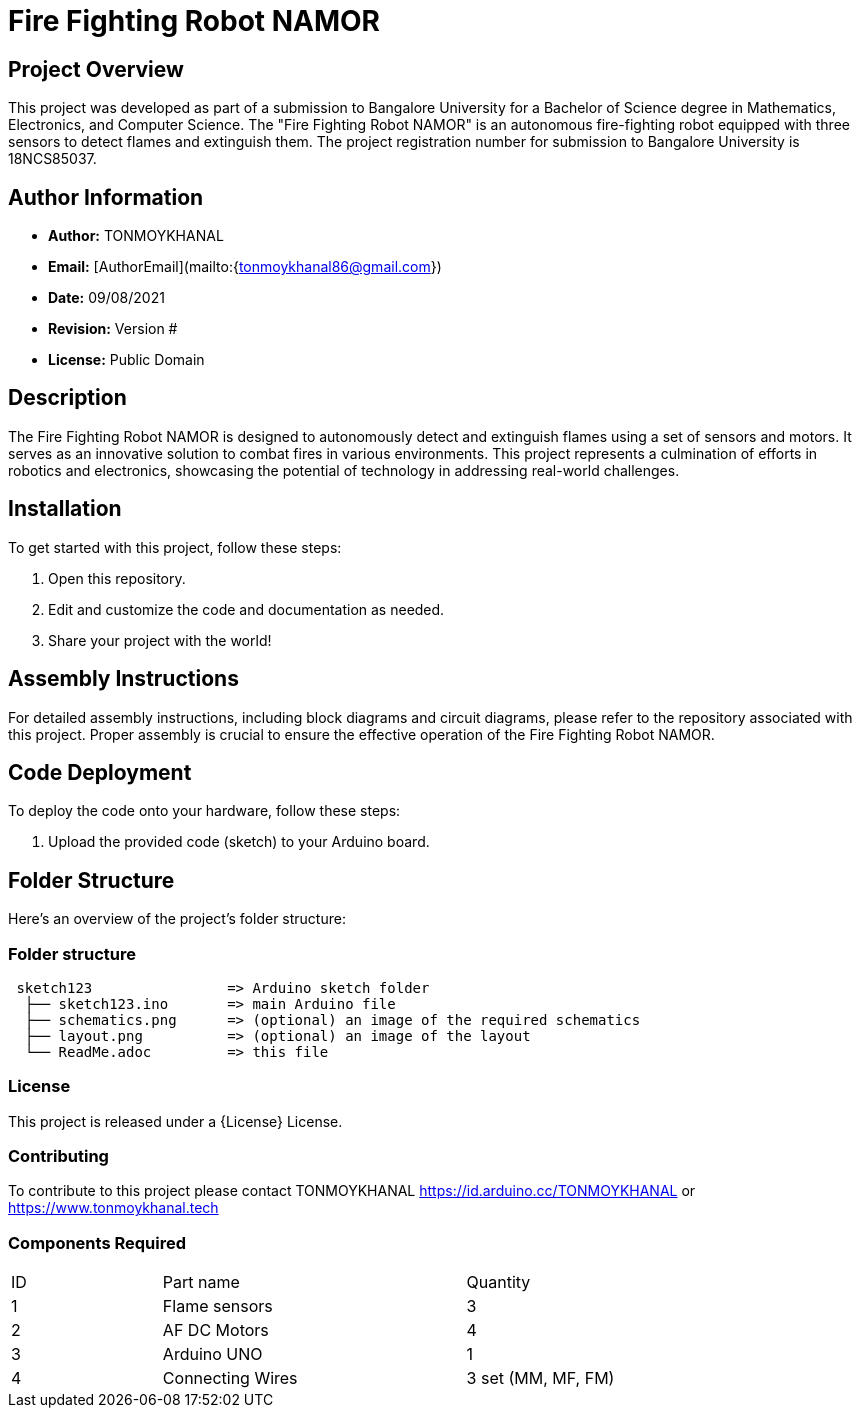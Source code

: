 # Fire Fighting Robot NAMOR

## Project Overview

This project was developed as part of a submission to Bangalore University for a Bachelor of Science degree in Mathematics, Electronics, and Computer Science. The "Fire Fighting Robot NAMOR" is an autonomous fire-fighting robot equipped with three sensors to detect flames and extinguish them. The project registration number for submission to Bangalore University is 18NCS85037.

## Author Information

- **Author:** TONMOYKHANAL
- **Email:** [AuthorEmail](mailto:{tonmoykhanal86@gmail.com})
- **Date:** 09/08/2021
- **Revision:** Version #
- **License:** Public Domain

## Description

The Fire Fighting Robot NAMOR is designed to autonomously detect and extinguish flames using a set of sensors and motors. It serves as an innovative solution to combat fires in various environments. This project represents a culmination of efforts in robotics and electronics, showcasing the potential of technology in addressing real-world challenges.

## Installation

To get started with this project, follow these steps:

1. Open this repository.
2. Edit and customize the code and documentation as needed.
3. Share your project with the world!

## Assembly Instructions

For detailed assembly instructions, including block diagrams and circuit diagrams, please refer to the repository associated with this project. Proper assembly is crucial to ensure the effective operation of the Fire Fighting Robot NAMOR.

## Code Deployment

To deploy the code onto your hardware, follow these steps:

1. Upload the provided code (sketch) to your Arduino board.

## Folder Structure

Here's an overview of the project's folder structure:



=== Folder structure

....
 sketch123                => Arduino sketch folder
  ├── sketch123.ino       => main Arduino file
  ├── schematics.png      => (optional) an image of the required schematics
  ├── layout.png          => (optional) an image of the layout
  └── ReadMe.adoc         => this file
....

=== License
This project is released under a {License} License.

=== Contributing
To contribute to this project please contact TONMOYKHANAL https://id.arduino.cc/TONMOYKHANAL   or   https://www.tonmoykhanal.tech

=== Components Required
|=== 
| ID | Part name        || Quantity
| 1  |  Flame sensors   || 3
| 2  | AF DC Motors     || 4
| 3  | Arduino UNO      || 1
| 4  | Connecting Wires || 3 set (MM, MF, FM)
|
 
Please ensure you have these components on hand to assemble and test the robot effectively.

## Acknowledgments

We would like to express our gratitude to Bangalore University for the opportunity to submit this project as part of our degree program. Additionally, we appreciate the support of the open-source community for their contributions and inspiration.

Enjoy exploring the capabilities of the Fire Fighting Robot NAMOR and its potential to make a positive impact on fire safety!
